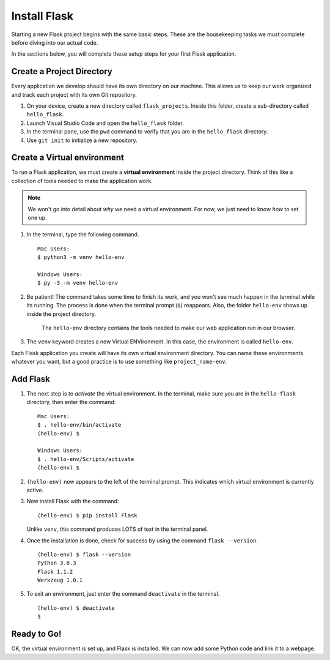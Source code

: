 .. _venv-flask:

Install Flask
=============

Starting a new Flask project begins with the same basic steps. These are the
housekeeping tasks we must complete before diving into our actual code.

In the sections below, you will complete these setup steps for your first Flask
application.

Create a Project Directory
--------------------------

Every application we develop should have its own directory on our machine. This
allows us to keep our work organized and track each project with its own Git
repository.

#. On your device, create a new directory called ``flask_projects``. Inside
   this folder, create a sub-directory called ``hello_flask``.
#. Launch Visual Studio Code and open the ``hello_flask`` folder.
#. In the terminal pane, use the ``pwd`` command to verify that you are in the
   ``hello_flask`` directory.
#. Use ``git init`` to initialize a new repository.

Create a Virtual environment
----------------------------

.. index:: ! virtual environment

To run a Flask application, we must create a **virtual environment** inside the
project directory. Think of this like a collection of tools needed to make the
application work.

.. admonition:: Note

   We won't go into detail about *why* we need a virtual environment. For now,
   we just need to know *how* to set one up.

#. In the terminal, type the following command.

   ::

      Mac Users:
      $ python3 -m venv hello-env

      Windows Users:
      $ py -3 -m venv hello-env

#. Be patient! The command takes some time to finish its work, and you won't
   see much happen in the terminal while its running. The process is done when
   the terminal prompt (``$``) reappears. Also, the folder ``hello-env`` shows
   up inside the project directory.

   .. figure:: figures/hello-env.png
      :alt: The file tree now shows the hello-env directory.

      The ``hello-env`` directory contains the tools needed to make our web application run in our browser.

#. The ``venv`` keyword creates a new Virtual ENVironment. In this case, the
   environment is called ``hello-env``.

Each Flask application you create will have its own virtual environment
directory. You can name these environments whatever you want, but a good
practice is to use something like ``project_name-env``.

Add Flask
---------

#. The next step is to *activate* the virtual environment. In the terminal,
   make sure you are in the ``hello-flask`` directory, then enter the command:

   ::

      Mac Users:
      $ . hello-env/bin/activate
      (hello-env) $

      Windows Users:
      $ . hello-env/Scripts/activate
      (hello-env) $

#. ``(hello-env)`` now appears to the left of the terminal prompt. This
   indicates which virtual environment is currently active.
#. Now install Flask with the command:

   ::

      (hello-env) $ pip install Flask

   Unlike ``venv``, this command produces LOTS of text in the terminal panel.

#. Once the installation is done, check for success by using the command
   ``flask --version``.

   ::

      (hello-env) $ flask --version
      Python 3.8.3
      Flask 1.1.2
      Werkzeug 1.0.1

#. To exit an environment, just enter the command ``deactivate`` in the
   terminal.

   ::

      (hello-env) $ deactivate
      $

Ready to Go!
------------

OK, the virtual environment is set up, and Flask is installed. We can now add
some Python code and link it to a webpage.
